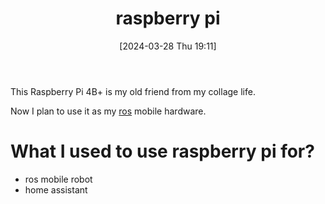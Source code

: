 #+title:      raspberry pi
#+date:       [2024-03-28 Thu 19:11]
#+filetags:   :electronics:raspberrypi:
#+identifier: 20240328T191158

This Raspberry Pi 4B+ is my old friend from my collage life.

Now I plan to use it as my [[denote:20240327T101347][ros]] mobile hardware.

* What I used to use raspberry pi for?
- ros mobile robot
- home assistant
